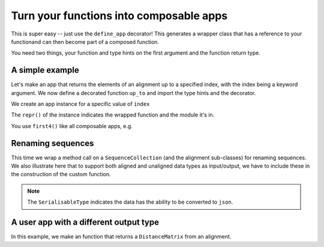 Turn your functions into composable apps
========================================

This is super easy -- just use the ``define_app`` decorator! This generates a wrapper class that has a reference to your functionand can then become part of a composed function.

You need two things, your function and type hints on the first argument and the function return type.

A simple example
----------------

Let's make an app that returns the elements of an alignment up to a specified index, with the index being a keyword argument. We now define a decorated function ``up_to`` and import the type hints and the decorator.

.. jupyter-execute::

    from cogent3.app.composable import define_app
    from cogent3.app.typing import AlignedSeqsType

    @define_app
    def up_to(val: AlignedSeqsType, index=2) -> AlignedSeqsType:
        return val[:index]

We create an app instance for a specific value of ``index``

.. jupyter-execute::

    first4 = up_to(index=4)
    first4

The ``repr()`` of the instance indicates the wrapped function and the module it's in.

You use ``first4()`` like all composable apps, e.g.

.. jupyter-execute::

    from cogent3 import make_aligned_seqs

    aln = make_aligned_seqs(
        data=dict(a="GCAAGCGTTTAT", b="GCTTTTGTCAAT"), array_align=False, moltype="dna"
    )
    result = first4(aln)
    result

Renaming sequences
------------------

This time we wrap a method call on a ``SequenceCollection`` (and the alignment sub-classes) for renaming sequences. We also illustrate here that to support both aligned and unaligned data types as input/output, we have to include these in the construction of the custom function.

.. note:: The ``SerialisableType`` indicates the data has the ability to be converted to ``json``.

.. jupyter-execute::
    
    from typing import Union

    from cogent3.app.composable import define_app
    from cogent3.app.typing import SeqsCollectionType, SerialisableType
    
    T = Union[SeqsCollectionType, SerialisableType]
    
    @define_app
    def rename_seqs(seqs: SeqsCollectionType) -> T:
        """upper case names"""
        return seqs.rename_seqs(lambda x: x.upper())

    renamer = rename_seqs()
    result = renamer(aln)
    result

A user app with a different output type
---------------------------------------

In this example, we make an function that returns a ``DistanceMatrix`` from an alignment.

.. jupyter-execute::

    from cogent3.app.composable import define_app
    from cogent3.app.typing import AlignedSeqsType, PairwiseDistanceType

    @define_app
    def get_dists(aln: AlignedSeqsType, calc="hamming") -> PairwiseDistanceType:
        return aln.distance_matrix(calc=calc, show_progress=False)

    percent_dist = get_dists(calc="percent")
    result = percent_dist(aln)
    result
